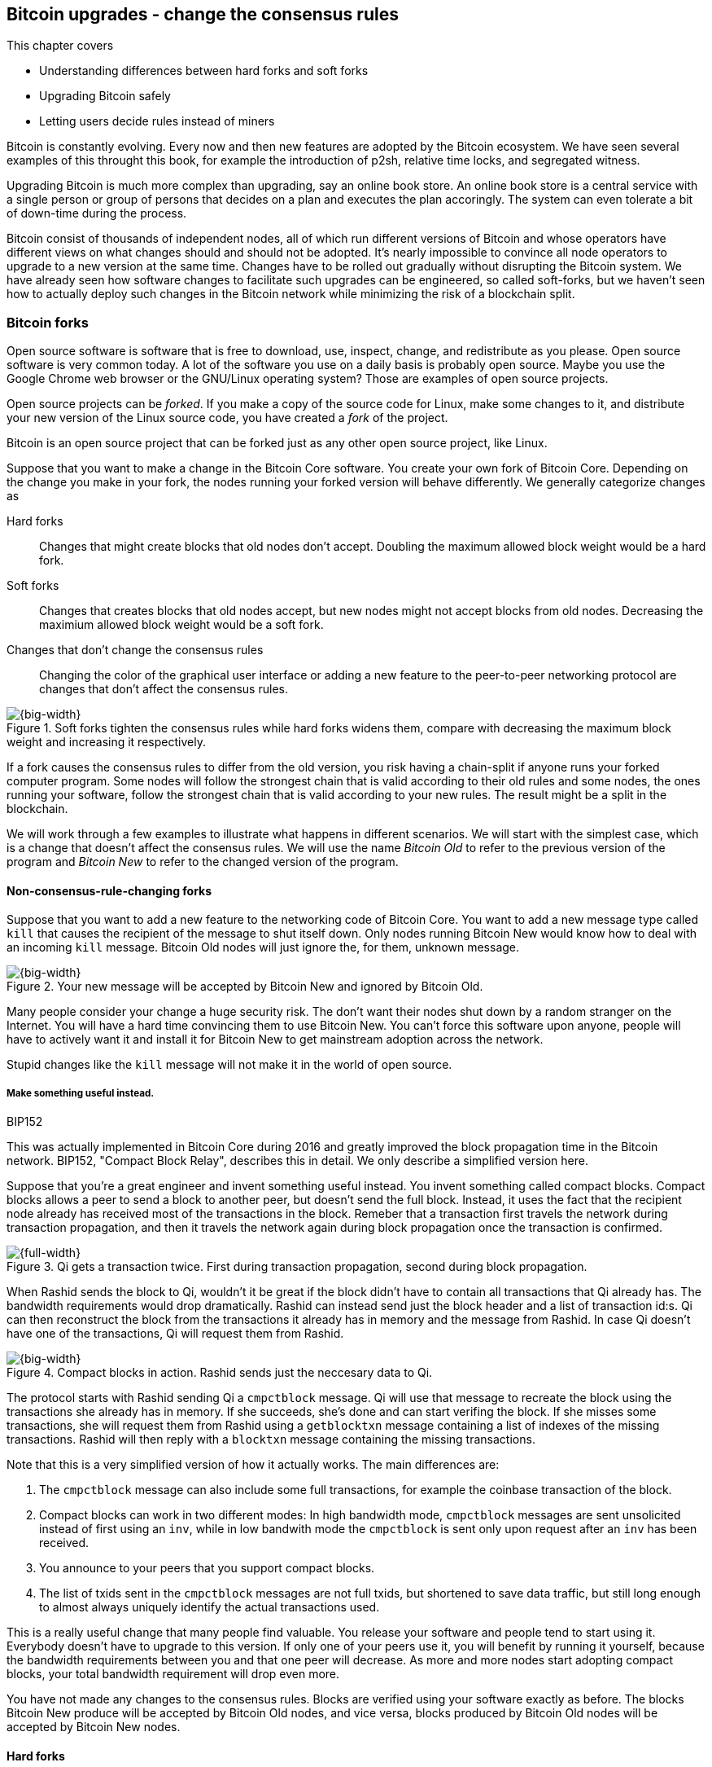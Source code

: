 [[ch11]]
== Bitcoin upgrades - change the consensus rules
:imagedir: {baseimagedir}/ch11

This chapter covers

* Understanding differences between hard forks and soft forks
* Upgrading Bitcoin safely
* Letting users decide rules instead of miners

Bitcoin is constantly evolving. Every now and then new features are
adopted by the Bitcoin ecosystem. We have seen several examples of
this throught this book, for example the introduction of p2sh,
relative time locks, and segregated witness.

Upgrading Bitcoin is much more complex than upgrading, say an online
book store. An online book store is a central service with a single
person or group of persons that decides on a plan and executes the
plan accoringly. The system can even tolerate a bit of down-time
during the process.

Bitcoin consist of thousands of independent nodes, all of which run
different versions of Bitcoin and whose operators have different views
on what changes should and should not be adopted. It's nearly
impossible to convince all node operators to upgrade to a new version
at the same time. Changes have to be rolled out gradually without
disrupting the Bitcoin system. We have already seen how software
changes to facilitate such upgrades can be engineered, so called
soft-forks, but we haven't seen how to actually deploy such changes in
the Bitcoin network while minimizing the risk of a blockchain split.

=== Bitcoin forks

Open source software is software that is free to download, use,
inspect, change, and redistribute as you please. Open source software
is very common today. A lot of the software you use on a daily basis
is probably open source. Maybe you use the Google Chrome web browser
or the GNU/Linux operating system? Those are examples of open source
projects.

Open source projects can be _forked_. If you make a copy of the source
code for Linux, make some changes to it, and distribute your new
version of the Linux source code, you have created a _fork_ of the
project.

Bitcoin is an open source project that can be forked just as any other
open source project, like Linux.

Suppose that you want to make a change in the Bitcoin Core
software. You create your own fork of Bitcoin Core. Depending on the
change you make in your fork, the nodes running your forked version
will behave differently. We generally categorize changes as

////
Dear twitter, is there a good name for a non-consensus-rule-changing fork? Is it even meaningful to talk about a fork if it's not changing the consensus rules? Do you consider a clone of of Bitcoin Core with a different GUI coloring theme a fork? Speak freely!


Yes, hell, the word "fork" is so infected with different meanings. Maybe avoid that word altogether. But then the reader won't be able to understand street bitcoin-lingo.

Code change: A change within the same code repository
Code clone: A clone of a repository
Soft consensus rule change: soft fork
Hard consensus rule change: hard fork
software change: a code change that's not a consensus rule change

A side bar explaining the street lingo.
////

Hard forks:: Changes that might create blocks that old nodes don't
accept. Doubling the maximum allowed block weight would be a hard
fork.

Soft forks:: Changes that creates blocks that old nodes accept, but
new nodes might not accept blocks from old nodes. Decreasing the
maximium allowed block weight would be a soft fork.

Changes that don't change the consensus rules:: Changing the color of
the graphical user interface or adding a new feature to the
peer-to-peer networking protocol are changes that don't affect the
consensus rules.

.Soft forks tighten the consensus rules while hard forks widens them, compare with decreasing the maximum block weight and increasing it respectively.
image::{imagedir}/hard-vs-soft-fork.svg[{big-width}]

If a fork causes the consensus rules to differ from the old version,
you risk having a chain-split if anyone runs your forked computer
program. Some nodes will follow the strongest chain that is valid
according to their old rules and some nodes, the ones running your
software, follow the strongest chain that is valid according to your
new rules. The result might be a split in the blockchain.

We will work through a few examples to illustrate what happens in
different scenarios. We will start with the simplest case, which is a
change that doesn't affect the consensus rules. We will use the name
_Bitcoin Old_ to refer to the previous version of the program and
_Bitcoin New_ to refer to the changed version of the program.

==== Non-consensus-rule-changing forks

Suppose that you want to add a new feature to the networking code of
Bitcoin Core. You want to add a new message type called `kill` that
causes the recipient of the message to shut itself down. Only nodes
running Bitcoin New would know how to deal with an incoming `kill`
message. Bitcoin Old nodes will just ignore the, for them, unknown
message.

.Your new message will be accepted by Bitcoin New and ignored by Bitcoin Old.
image::{imagedir}/kill-message.svg[{big-width}]

Many people consider your change a huge security risk. The don't want
their nodes shut down by a random stranger on the Internet. You will
have a hard time convincing them to use Bitcoin New. You can't force
this software upon anyone, people will have to actively want it and
install it for Bitcoin New to get mainstream adoption across the
network.

Stupid changes like the `kill` message will not make it in the world
of open source.

===== Make something useful instead.

[.inbitcoin]
.BIP152
****
This was actually implemented in Bitcoin Core during 2016 and greatly
improved the block propagation time in the Bitcoin network. BIP152,
"Compact Block Relay", describes this in detail. We only describe a
simplified version here.
****

Suppose that you're a great engineer and invent something useful
instead. You invent something called compact blocks. Compact blocks
allows a peer to send a block to another peer, but doesn't send the
full block. Instead, it uses the fact that the recipient node already
has received most of the transactions in the block. Remeber that a
transaction first travels the network during transaction propagation,
and then it travels the network again during block propagation once
the transaction is confirmed.

.Qi gets a transaction twice. First during transaction propagation, second during block propagation.
image::{imagedir}/qi-gets-the-transaction-twice.svg[{full-width}]

When Rashid sends the block to Qi, wouldn't it be great if the block
didn't have to contain all transactions that Qi already has. The
bandwidth requirements would drop dramatically. Rashid can instead
send just the block header and a list of transaction id:s. Qi can then
reconstruct the block from the transactions it already has in memory
and the message from Rashid. In case Qi doesn't have one of the
transactions, Qi will request them from Rashid.

.Compact blocks in action. Rashid sends just the neccesary data to Qi.
image::{imagedir}/compact-blocks.svg[{big-width}]

The protocol starts with Rashid sending Qi a `cmpctblock` message. Qi
will use that message to recreate the block using the transactions she
already has in memory. If she succeeds, she's done and can start
verifing the block. If she misses some transactions, she will request
them from Rashid using a `getblocktxn` message containing a list of
indexes of the missing transactions. Rashid will then reply with a
`blocktxn` message containing the missing transactions.

Note that this is a very simplified version of how it actually
works. The main differences are:

1. The `cmpctblock` message can also include some full transactions,
for example the coinbase transaction of the block.
2. Compact blocks can work in two different modes: In high bandwidth
mode, `cmpctblock` messages are sent unsolicited instead of first
using an `inv`, while in low bandwith mode the `cmpctblock` is sent
only upon request after an `inv` has been received.
3. You announce to your peers that you support compact blocks.
4. The list of txids sent in the `cmpctblock` messages are not full
txids, but shortened to save data traffic, but still long enough to
almost always uniquely identify the actual transactions used.

This is a really useful change that many people find valuable. You
release your software and people tend to start using it. Everybody
doesn't have to upgrade to this version. If only one of your peers use
it, you will benefit by running it yourself, because the bandwidth
requirements between you and that one peer will decrease. As more and
more nodes start adopting compact blocks, your total bandwidth
requirement will drop even more.

You have not made any changes to the consensus rules. Blocks are
verified using your software exactly as before. The blocks Bitcoin New
produce will be accepted by Bitcoin Old nodes, and vice versa, blocks
produced by Bitcoin Old nodes will be accepted by Bitcoin New
nodes.

==== Hard forks

.Hard fork
****
image::{imagedir}/2ndcol-hard-fork.svg[]
****

Suppose that you create a fork that changes the maximum allowed block
weight, discussed in <<increasing-the-block-size-limit>>, from
4,000,000 weight units (WU) to 8,000,000 WU. This would allow for more
transactions to be stuffed into each block. But on the other hand, a
higher limit may have a negative impact on some nodes in the Bitcoin
network as we talked about in <<block-size-limit>>.

Anyhow, you make this change and start using it in the Bitcoin
network. When your node receives a block from a Bitcoin Old node, you
will accept it because the block is definately ≤ 8,000,000 WU; The
Bitcoin Old node will not create blocks larger than 4,000,000 WU.

Suppose that you're a miner running Bitcoin New and you are lucky
enough to find a valid proof of work, you publish your block. This
block will definately be ≤ 8,000,000 WU, but it may or may not be ≤
4,000,000 WU. If it is ≤ 4,000,000 WU, it will be accepted by Bitcoin
Old nodes. But if not, your block will be rejected by Bitcoin Old
nodes. Your blockchain will diverge from the Bitcoin Old blockchain.

.Your node running Bitcoin New is a loser against the Bitcoin Old nodes. Bitcoin Old will discard all your blocks that violate the ≤ 4,000,000 WU rule.
image::{imagedir}/hard-fork-single-new-node.svg[{full-width}]

Whenever your Bitcoin New node mines a new block, it might get
rejected by the Bitcoin Old nodes depending on whether it is ≤
4,000,000 WU or not. For the blocks that gets rejected, you will have
wasted a lot of electricity and time on mining blocks that don't make
it into the main chain.

But suppose that a majority of the hash rate likes your new Bitcoin
New program and start using it instead of Bitcoin Old. What happens
then? Let's see how it plays out:

.A majority of the hash rate runs Bitcoin New. It seems to have caused a permanent chain split.
image::{imagedir}/hard-fork-majority-new-node.svg[{big-width}]

When a New node has mined a big block, all Bitcoin New nodes will try
to extend that new block, but all Bitcoin Old nodes will keep on
trying to extend the latest valid, according to Old rules, block.

The New nodes win more blocks over time than the Old nodes because
they collectively have more hash rate than the Old nodes. It seems
like the New nodes' branch will stay intact because it gets a
reassuring lead in accumulated proof of work.

The new nodes have created a successful chain split, it seems. But if
some miners decide to go back to running Bitcoin Old, or if additional
miners enter the race using Bitcoin Old nodes, so that Old gets a
majority of the hash rate again, the New chain may be facing problems:

.The New chain is wiped out because the Old chain becomes stronger.
image::{imagedir}/hard-fork-new-chain-reorg.svg[{full-width}]

When Bitcoin Old nodes have a hash rate majority they will outperform
the Bitcoin New nodes and eventually they will catch up with the New
nodes and surpass them. New nodes acknowledges that fact by switching
back to mining on the Old chain. We say that the branch created by the
New nodes was wiped out by a chain reorganization, commonly known as a
_reorg_.

===== Wipeout protection

Blocks created by Old nodes in the hard fork above are always
compatible with with New nodes. This means that there is a risk for a
reorg of the Bitcoin New chain.

This is not the case in all hard forks. Suppose for example that you
want to change the proof of work hash function from double SHA256 to
single SHA256. Then your blocks will always be rejected by Old nodes,
and conversely, blocks created by Bitcoin Old will always be rejected
by Bitcoin New nodes. A change like this is therefore guaranteed not
to get reorged by the Bitcoin Old branch.

[.gbinfo]
.Replay protection
****
Bitcoin Cash also implemented something called _replay protection_
that we will cover in <<replay-protection>>. It is used to protect
transactions to appear on both branches of a chain split and
effectively also serves as wipeout protection.
****

An example of this is an alternative cryptocurrency called _Bitcoin
Cash_. It was created through a hard fork of Bitcoin Core at block
height 478559. The main thing they did was to increase the maximum
base block size and remove segregated witness from the code. This
would make the Bitcoin Old chain compatible with Bitcoin New nodes, so
they would be vulnerable to wipeout. In order to protect against
Bitcoin New being wiped out in a reorg, they added _wipeout
protection_ by requiring the forking block to be greater than
1,000,000 bytes (1 MB).

.Bitcoin Cash protects against wipeout by requiring the first block after the chain split to be >1MB.
image::{imagedir}/bitcoin-cash-hard-fork.svg[{big-width}]

The result is that Bitcoin New nodes _cannot_ move back to the the
Bitcoin Old branch, because that branch has a block less than or equal
to 1 MB at height 478559.

==== Soft forks

.Soft fork
****
image::{imagedir}/2ndcol-soft-fork.svg[]
****

We have discussed soft forks several times throught this book. A soft
fork is a change in the consensus rules where blocks created by
Bitcoin New nodes are accepted by Bitcoin Old nodes. However, the
reverse is not true; Bitcoin New nodes might not accept a block
created by a Bitcoin Old node.

Segregated witness is an example of a soft fork. The change was
carefully designed so that old nodes doesn't fail in verifying blocks
that are valid according to New nodes. So all Bitcoin Old nodes will
accept any blocks from Bitcoin New nodes and incorporate them into the
blockchain.

On the other hand, a Bitcoin Old node *could* create a block that is
not valid according to Bitcoin New. For example, a non-segwit miner
could include into its block a transaction that spends a segwit output
as if it was an anyone-can-spend output.

.An old miner regards a segwit output as anyone can spend and adds a transaction that spends it with an empty signature script and no witness.
image::{imagedir}/spend-segwit-as-anyone-can-spend.svg[{full-width}]

Suppose that there is a single miner running Bitcoin New. Also assume
that the Old miners produce a block that's invalid according to New
nodes. The result would be that the Bitcoin Old nodes build a block
that's not accepted by the New miners. The New miners would ignore the
invalid Old block. This is the point where the blockchain splits in
two:

.The soft fork may cause a chain split if the Old nodes produce a block that New miners don't accept.
image::{imagedir}/soft-fork-single-new-node.svg[{big-width}]

In this situation, the Bitcoin Old chain is in risk of being wiped out
by a reorg. Suppose that some more miners decide to upgrade to Bitcoin
New and cause a hash rate majority to support the New
blockchain. After a while we will probably see a reorg:

.As people adopt Bitcoin New, your branch will cause a reorg for Bitcoin Old nodes.
image::{imagedir}/soft-fork-majority-new-node.svg[{full-width}]

The Bitcoin New branch will become the stronger branch and therefore,
the remaining Bitcoin Old will abandon their branch and start working
on the same branch as the Bitcoin New nodes. However, as soon as a
Bitcoin Old node creates a block that is invalid on New nodes, it will
will lose out on the block reward, because it will not be accepted on
the Bitcoin New branch.

==== Differences between hard and soft forks

Let's have a look at what differs soft forks from hard forks. As a general rule:

* A Hard fork _widens_ the rules. Bitcoin Cash is a hard fork.
* A soft fork _tightens_ the rules. Segregated witness is a soft fork.

This is a very simple, yet true, distinction. The effects of a chain
split caused by a hard fork vs a soft fork can be summarized as
follows:

Hard fork:: The New branch might get wiped out in a reorg. Use wipeout
  protection to avoid this. The Old branch can not be wiped out.
Soft fork:: The Old branch might get wiped out in a reorg. You can't
  protect the Old branch from wipeout becuase that would make this
  fork a hard fork. Remember that the definition of a soft fork is
  that Old nodes accept New blocks.

=== Transaction replay

Regardless the cause of a chain split, its effects are the same. Users
end up with two versions of their UTXOs. One version is spendable on
Old chain and one version is spendable on New chain. We effectively
have two cryptocurrencies, Bitcoin Old and Bitcoin New.

Suppose that a chain split has occured and you want to pay for a book
at an on-line book store.

.After a chain split you effectively have two versions of your UTXOs.
image::{imagedir}/utxos-in-chain-split-before-book-purchase.svg[{half-width}]


[.gbinfo]
.Value swings
****
If a chain split occurs it may have severe impact on the value of the
Bitcoins on the Old branch. The value per coin on the Bitcoin New
branch may or may not be known, it depends on if those coins are
widely traded yet.
****

You want to do this using Bitcoin Old, because that's what the on-line
book store wants.

You create your transaction as you've always done and
broadcast it. Your transaction will be accepted by the Bitcoin Old
nodes in the network because you spend a UTXO that exists on those
nodes. But your transaction is _also valid on the Bitcoin New nodes_
because you have the same UTXOs there as well.

.Your transaction to the book store is valid on both the Old branch and the New branch.
image::{imagedir}/old-new-utxo-sets.svg[{big-width}]

If your transaction propagates to a Bitcoin New miner and a Bitcoin
Old miner, it will probably end up in both branches of the blockchain.

.After a chain split you effectively have two versions of your UTXOs.
image::{imagedir}/utxos-in-chain-split.svg[{big-width}]

This is not what you intended. Your transactions has been _replayed_
on the Bitcoin New branch.

[[replay-protection]]
===== Replay protection

To protect users against replay during a chain split due to a hard
fork, the transaction format on the new chain can be changed in such a
way that the transaction is only valid on at most one branch.

When Bitcoin Cash did their hard fork, they made sure that
transactions made by Old wallets were not valid on New nodes and that
transactions made by New wallets were not valid on the Bitcoin Old
nodes.

.With replay protection, a transaction is only valid on one of the branches.
image::{imagedir}/bitcoin-cash-replay-protection.svg[{full-width}]

To achieve this, a transaction on the New branch has to use a new
SIGHASH type, FORKID, in all signatures of the transaction. This
SIGHASH type doesn't actually do anything, but using it makes the
transaction invalid on the Old chain and valid on the New chain. If a
transaction doesn't use FORKID, the transaction is valid on the Old
chain and invalid on the New chain.

Using a new SIGHASH type for signatures is of course not the only way
to achieve replay protection. Any change that makes transactions valid
on at most one chain will do. You can for example require that New
transactions subtract `01` from the spent txid. Suppose that the UTXO
you want to spend has the txid

[subs=normal]
 6bde18fff1a6d465de1e88b3e84edfe8db7daa1b1f7b8443965f389d8decac**08**

If you want to spend the UTXO on the Old chain, you use that hash in
the input of your transaction. If you want to spend the UTXO on the
New chain, you would use

[subs=normal]
 6bde18fff1a6d465de1e88b3e84edfe8db7daa1b1f7b8443965f389d8decac**07**

instead. Note that this is just a silly example, not a fully fledged
proposal.

// BIP 115 ????		Generic anti-replay protection using Script


[[deployment-mechanisms]]
=== Upgrade mechanisms

All non-urgent upgrades of Bitcoin so far has been made using soft
forks. Doing a soft fork safely is a hard problem, and the mechanisms
used to do them have evolved over time.

The main worry when doing a soft fork is that the blockchain splits in
two and stays that way over a significant amount of time. If that
happens, we effectively have two cryptocurrencies, causing confusion
to users.

==== Using coinbase signalling: BIP16

When pay-to-script-hash, p2sh, was introduced in 2012, the Bitcoin
community had no experience in upgrading. They had to come up with a
way to avoid a blockchain split. They implemented soft fork
_signalling_ using the coinbase; New miners signal support for p2sh by
putting the string `/P2SH/` into the coinbase of the blocks they
produce.

.A miner signals support for pay-to-script-hash by writing "/P2SH/" in the coinbase's signature script.
image::{imagedir}/p2sh-support-signalling.svg[{half-width}]

On a specific day the Bitcoin developers checked if at least 550 of
the last 1000 blocks contained `P2SH`. It did, so they made a new
software release that would start enforcing the p2sh rules on April 1
2012, the so called flag-day.

This worked out well and miners quickly adopted the soft fork and the
whole network upgraded within reasonable time. No split occurred
because at least 50% of the hash rate had upgraded prior to the
flag day.

==== Using incremented block version number signalling: BIP34, 66, 65

We haven't talked about it before but the block header comes with a
version. The version is encoded in the first four bytes before the
previous block hash.

.The block header contains a block version. The first blocks used version 1. 
image::{imagedir}/header-version-1.svg[{half-width}]

The version is the only thing missing from our previous block
headers. This is the actual 80 byte Bitcoin block header:

----
4 bytes  version
32 bytes previous block id
32 bytes merkle root
4 bytes  timestamp
4 bytes  target
4 bytes  nonce

Total 80 bytes
----

The block version can used to signal support for certain new features.

[.inbitcoin]
.BIP34
****
This BIP, "Block v2, Height in coinbase" describes both how to store
the height in the coinbase and how to deploy the change using version
numbers.
****

The first soft fork deployment using block version was done in
2013. This soft fork added a rule that all new blocks must contain the
height of the block in its coinbase transaction.

.BIP34 requires that all blocks contain the block height in the coinbase.
image::{imagedir}/height-in-coinbase.svg[{full-width}]

The _activation_ of the soft fork was performed in steps using block
version _signalling_ to avoid a blockchain split:

1. Miners and full nodes gradually started running the soft fork. The
soft fork increase the block version from 1 to 2. Note that its only
miners that run the soft fork that increase the block version.
+
.Miners that run the soft fork signal support for it by increasing their block versions.
image::{imagedir}/header-version-2.svg[{half-width}]

****
image::{imagedir}/relative-hash-rate-75.svg[]
****

[start=2]
2. Wait until 750 of the last 1000 blocks have version at
least 2. When this happens, the New miners probably have about 75% of
the hash rate.

3. Start rejecting newly produced version 2 blocks that don't contain
the height in the coinbase. These blocks are falsely signalling for
BIP34.


****
image::{imagedir}/relative-hash-rate-95.svg[]
****

[start=4]
4. Wait until 950 of the last 1000 blocks have version >= 2. When this
happens, the New miners have about 95% of the hash rate.

5. Start rejecting all new blocks with version 1. All miners producing
version 1 blocks will be losers because 95% of the hash rate rejects
those blocks. The hope is that miners that still haven't upgraded
would do so quickly to not lose too much money on mining worthless
blocks.

During step 1, nothing has changed. Only Old rules are in effect. But
when 750 of the last 1000 blocks have version 2, we enter the next
step. Here, nodes running the soft fork start ensuring that every new
block of version 2 has the height in the coinbase. If not, the block
is dropped. This is because there might be nodes deliberately or
accidentally using block version 2 for other purposes than this soft
fork. The 75% rule removes "false positives" when evaluating the 95%
rule.

From this point, some Old miner _could_ cause a chain split by
creating a block of version 2 that violates the "height in coinbase"
rule. The Old miners would build on top of that block while the New
miners would build on top of the previous block. However, the New
miners _probably_ (depending on the amount of "false" version 2
signalling) have more hash rate and will outperform the Old miners and
wipe out their Old branch.

When a greater portion of the blocks, 95% of the last 1000, signals
support with version 2 blocks, the last step, 5, is entered. From this
point forward, all new blocks with version <2 will be dropped.

Why did we go through these stages? It's not entirely clear why the
75% rule was used, but it does remove false positives as described
above. The deployment might have worked fine with just the 95%
rule. We will not explore the rationale behind the 75% rule, just
accept that it was used for this deployment and a few other
deployments. The following soft forks were introduced using this
mechanism:

[[block-version-number-deployments]]
.Features deployed using incremented block version
|===
| BIP | Name | Date | Block version

| BIP34 | Block v2, Height in Coinbase | March 2013 | 2
| BIP66 | Strict DER Encoding | July 2015 | 3
| BIP65 | OP_CHECKLOCKTIMEVERIFY | December 2015 | 4
|===

The upgrade mechanism used above is called a _miner activated_ soft
fork. That's because it's the miners that start enforcing the new
rules and all or most full nodes will follow, because the New blocks
are accepted by both Old and New full nodes.

==== Using block version bits signalling, BIP9

[.inbitcoin]
.BIP9
****
This BIP specifies a standard for how to use the version field of the
block header to perform multiple simultaneous deployments.
****

The developers of Bitcoin collected a lot of experience from previous
soft forks. A few problems needed to be addressed:

* You can only deploy one soft fork at a time.
* Used block versions can not be reused for new purposes.

The most annoying problem is that you can't roll out multiple soft
forks at once. This is because previous deployment mechanisms, for
example the one used for BIP34, checked if the version of a block were
greater than or equal to a certain number, for example 2.

Suppose that you wanted to deploy both BIP34 and BIP66
simultaneously. BIP34 would use block version 2 and BIP66 would use
block version 3. This would mean that you can't selectively signal
support for only BIP66, because you would also have to signal support
for BIP34, because your block's version 3 is greater than or equal
to 2.

===== Solution

They came up with a bitcoin improvement proposal, BIP9, that describes
a process for how to safely deploy several soft forks
simultaneoulsy.

This process also uses the block version, but in a different way. They
decided to change the way the block version bytes are
interpreted. Block versions that has the top 3 bits set to exactly
`001` will be treated differently.

First of all, all such block versions are greater that 4 because the
smallest such block version is `20000000` which is a lot bigger than
`00000004`, so the blocks using BIP9 will always support the already
deployed BIP34, 66 and 65. Good.

Next, the 29 bits to the right of the leftmost `001` bits can be used
to signal support for at most 29 simultaneous soft forks.

.The block version is treated differently. Each of the right 29 bits can signal for different proposals.
image::{imagedir}/version-bits.svg[{full-width}]

Each of the version bits, the 29 right-most bits, can be used to
independently deploy a single feature or a group of features. If a bit
is set to `1`, it means that the miner that produced the block support
the feature represented by that bit number.

A number of parameters need to be defined for each deployable feature:

name:: A short, but descriptive name for the feature.
bit:: The number of the bit to use for signalling.
start time:: What time to start monitoring for miner support.
timeout:: A time when the deployment will be considered failed.

The deployment goes through a number of _states_. The state is updated
_after each retarget period_ as follows:

.State transitions happens every 2016 blocks.
image::{imagedir}/bip9-states.svg[{full-width}]

When comparing block times to the start time and timeout, we always
use median time past as described in <<timestamp-rules>>. This is to
make it harder for miners to manipulate the state transitions and to
make sure that each successive block has a time greater than the
previous block.

==== Use BIP9 to deploy relative lock time

[.inbitcoin]
.BIPs 68, 112, 113
****
This "feature" is actually a group of BIPs that collectively make the
relative lock time work.
****

Let's look at an example of how a deployment using version bits can
play out. We will look at how relative lock time was deployed. The
developers of this new feature defined the following BIP9 parameters:

----
name: csv
bit: 0
start time: 2016-05-01 00:00:00
timeout:    2017-05-01 00:00:00
----

The timeout was one year after the start time, which gave the miners
about one year to upgrade to the soft fork implementing this feature.

Here are the state transitions that occurred:

.BIP9 deployment of csv. It went well.
image::{imagedir}/bip9-relative-lock-time-states.svg[{full-width}]

/////
let's look at it in a bit finer detail:

.States of the BIP9 deployment of relative lock time.
[%autowidth,role="widetable"]
|===
| State | Date (median time past) | Block height | Why?

| *DEFINED* | 2009-01-03 18:15 | 0    	  | All features are, by definition in BIP9, DEFINED since block 0
| ...     | ...              | ... | ...
| DEFINED | 2016-05-01 00:11 | 409643   | Median past time has passed start time, but retarget period need to finish
| DEFINED | 2016-05-11 04:18 | 411263 | The last block before retarget
| *STARTED* | 2016-05-11 04:29 | 411264 | The first retarget causes state to change to STARTED
| STARTED | 2016-05-24 21:02 | 413280 | Stay in STARTED, because < 1916 (95%) of last 2016 blocks signal support for csv
| STARTED | 2016-06-08 02:02 | 415296 | Stay in STARTED, because < 1916 (95%) of last 2016 blocks signal support for csv
| *LOCKED_IN* | 2016-06-21 04:49 | 417312 | LOCKED_IN because the last retarget period has >= 1916 blocks supporting csv
| *ACTIVE* | 2016-07-04 21:44 | 419328 | Active because it's exactly one retarget after LOCKED_IN
|===
/////
This deployment went fast and smooth. It took only 3 retarget periods
for 95% of the miners to upgrade to the new software.

Unfortunately, all deployments aren't as smooth.

==== Use BIP9 to deploy SegWit

****
image::{imagedir}/segwit-lets-deploy.svg[]
****

The deployment of segregated witness, described in <<ch10>>, also used
BIP9 for its deployment, but things didn't work out as anticipated. It
started out the same way as with csv above. The parameters selected
for this deployment was:

----
name: segwit
bit: 1
start time: 2016-11-15 00:00:00
timeout:    2017-11-15 00:00:00
----

A new version of Bitcoin Core was released with the above segwit
deployment parameters. Users adopted this new version pretty quickly,
but for some reason, miners seemed hesitant. The signalling plataued
at around 30% and the deployment process got stuck in the `STARTED`
state:

.The segwit deployment didn't proceed as anticipated.
image::{imagedir}/bip9-segwit-stuck-started.svg[{full-width}]

If the deployment times out and enters the `FAILED` state, a whole new
deployment cycle has to be put in place and executed which may take
yet another year.

===== Conflicts of interest

****
image::{imagedir}/segwit2x-double-size.svg[]
****

Another proposal was also discussed in parallel. This proposal was
known as _Segwit2x_. This was a proposal to activate segwit _and_
increase the maximum block weight via a hard fork. This proposal would
use BIP9 with version bit 4 to signal support. Bitcoin Core didn't
show any interest in this proposal, but the Bitcoin Core software
repository was forked under the name btc1 by a group of people where
the proposal was implemented. The threshold would be 80% of the last
2016 blocks in order to lock in segwit.

There seemed to be a discrepancty between what full nodes wanted and
what miners wanted. Some rumours and theories floated around about
what actually cased this discrepancy. We will not go into that here,
but stick to what we know.

===== User activated soft fork

****
image::{imagedir}/uasf.svg[]
****

In the midst of all this, another proposal, BIP148, surfaced that
would start dropping blocks that didn't signal bit 1, segwit, on
2017-08-01. The effect of this would be that nodes running BIP148
would experience a 100% adoption of BIP141, and that would cause
BIP141 to lock in after at most two retargets. This is what's known as
a user-activated soft fork. Users, the ones running full nodes,
collectively decide that they will start applying new rules, and if
miners don't comply, their blocks will be discarded.

This was an attempt at forcing the deployment of segwit in spite of
hesitant miners.

Some groups, especially the Bitcoin Core team, thought this proposal
was too risky. It could case a chain split if not a majority of the
hash rate would signal for segwit. But there was also a group of
people wanting to move forward with BIP148 regardless. This caused
some worry in the Bitcoin community.

===== A proposal to bridge the groups

****
image::{imagedir}/2ndcol-bip91-kumbaya.svg[]
****

We had the stalled segwit deployment, an alternate segwit2x fork
coming that many miners seem to want and a group of impatient users
wanting to enforce segwit using BIP148.

To avoid a timeout of the segwit deployment, which would further delay
segwit, and to avoid a possible blockchain split by BIP148, and to
please the segwit 2x crowd, a new BIP was written. BIP91 would satisfy
both of the above groups. It would use BIP9 with a custom threshold:

----
name: segsignal
bit: 4
start time: 2017-06-01 00:00:00
timeout: 2017-11-15 00:00:00
Period: 336 blocks
Threshold: 269 blocks (80%)
Ceases to be active when segwit is locked_in (or failed).
----

This BIP does it a bit differently than normal BIP9 deployments. It
uses a shorter period, 336 blocks instead of 2016 blocks, and it
uses a lower threshold, 80% instead of 95%.

While active, this BIP will behave like BIP148. This means that all
blocks that don't signal bit 1 (segwit) will be rejected. Note how
this is compatible with both BIP148 and segwit2x. It will signal using
bit 4 which is the same bit as segwit2x would use, and it will enforce
segwit lock-in by rejecting non-bit-1-signaling blocks.

The BIP was not implemented in Bitcoin Core, but in a forked version
of Bitcoin Core. This version quickly got broad adoption among miners
and on 2017-07-21 the BIP got LOCKED_IN.

.BIP91 updates its state every 336 blocks instead of the usual 2016. This went fast.
image::{imagedir}/bip91-states.svg[{full-width}]

It activated three days after `LOCKED_IN`. Note that it was mainly
miners who adopted BIP91. Normal users typically used Bitcoin Core
that didn't implement BIP91.

When miners activated BIP91, they started dropping blocks that didn't
signal bit 1 which is the bit for the `segwit` deployment. The result
was that non-bit-1 blocks didn't make it into the strongest chain,
which quickly forced the remaining miners to upgrade to segwit
signaling blocks to avoid mining on a minority chain.

Since most miners were quickly starting to signal segwit, BIP141 got
LOCKED_IN at 2017-08-09 and ACTIVE on 2017-08-24:

.Segwit finally activates thanks to BIP91.
image::{imagedir}/bip9-segwit-active.svg[{full-width}]

Normal non-mining users, merchants and exchanges didn't have to do
anything particular to stay on the strongest chain, since their
software (normal segwit-enabled software) will follow the stongest
valid chain. This means that BIP141 would get LOCKED_IN and ACTIVE for
all users and miners at the same time.

===== Lessons learned

The events that occurred during segwit deployment was not
anticipated. Few people thought that miners would refuse to adopt
BIP141. Yet, that's what happened.

It was made very clear that BIP9 is not an ideal way to deploy soft
forks. It gives 5% of the hash rate a veto against any BIP9 deployed
proposal. Since several miners each control more that 5% of the total
hash rate, it means that any one of these individual entities can
block a system upgrade.

[.important]

As we noted in <<trust-in-lisa>>, we pay miners to perform correct,
honest confirmations of transations. We don't pay them to decide the
rules, we pay them to _follow_ the rules. The rules are decided
collectively by everyone, you and me, by running our Bitcoin software
of choice.

Think about that.

Suppose that 99% of the Bitcoin users (end-users, exchanges,
merchants, etc) want a rule change, for example smaller blocks, which
would be a soft fork. But no miner wants that, they refuse to
comply. Suppose also that users changes their software to drop all big
blocks after a certain block height.

What would happen when that block height has passed? Miners that
produce big blocks will build a blockchain that the users will deem
invalid. The value of the block rewards in the "miner" chain will be
unknown, because the exchanges don't deal with the miner chain. Miners
will not be able to exchange their block rewards to pay their
electricity bills. Even if the electicity provider takes Bitcoin, the
miners would not be able to pay with their block rewards because the
electricity provider won't accept the miner's blocks as valid. The
electricity provider is also a Bitcoin user, remember?

But if a single miner decides to comply with the users' demand the
blocks produced by that miner will be the only blocks actually
accepted by users. The incentives for miners to comply with the will
of the economic majority are pretty clear.

To make use of this insight a new deployment mechanism is in the
making. It's generally called _user activated soft fork_. The general
idea is to start with a BIP9-like deployment but with the exception
that if the deployment doesn't get LOCKED_IN well before the timeout,
blocks that don't signal will be dropped. This will effectively cause
a 100% compliance because non-compliant blocks don't count anymore.


=== NOTES

BIP141:
Deployed using BIP9
name: segwit
bit: 1
start time: 2016-11-15
timeout: 2017-11-15
LOCKED_IN: 2017-08-09 479808
ACTIVE: 2017-08-24 481824

BIP148:
If segwit not locked in before 2017-08-01, this BIP will be active
2017-08-01 -- 2017-11-15. Not active after segwit locked_in. While
active bit 1 is required. Other blocks will be dropped.

BIP149:
Sets service bit 5 "NODE_UAWITNESS".
Deployed with BIP8 using "segwit" bit 1.
start time: 2017-11-16
timeout: 2018-07-04

NYA (segwit2x):
First signal intent with "NYA" in coinbase.
Then:
BIP9 deployment of segwit
bit: 4
threshold 80%
Double max base block size within 3 months from segwit activation.

BIP91:
Threshold: 269/336 (80%)
name: segsignal
bit: 4
start time: 2017-06-01
timeout: 2017-11-15
LOCKED_IN: 2017-07-21 
ACTIVE: 2018-07-23 477120
Not active after LOCKED_IN
While active, drop non-segwit-signalling (bit 1) blocks

Miners can lie. See BIP66 split.


00000020 version
43e5b896e096647ec482ee5724fd474162d5f92a85e808000000000000000000 prevBlock
10d805440f29e72daff5539ac02c3455065b32e42d94f087f7b8909c279c794e merkleRoot
c7529d5a timestamp
a3895517 target
4412ae89 nonce

Catastrophic bug?


Todo:

Update stats with css class "movingtarget"


Less important todos: 

Explain nothing-up-my-sleeve in ch04.

Section on pruning

payment channel

lightning

Bitcoin's confirmation times (several minutes) and relatively high
transaction fees, see <<bitcoin-at-a-glance>>, can be a showstopper
for small quick payments, like when you buy your morning coffee on
your way to work. You don't want to wait 10 minutes at the cafe. We
noted in <<when-not-to-use-bitcoin>> that technical solutions are on
their way to solve this problem. We will explain payment channels that
lets you make tiny payments nearly instantaneous. Payment channels
lays the groundworks for higher level systems, like the Lightning
Network.

From p2r5: Make Chapter 4 some more straight an “easy”.



Open questions:

* Does anyone here know why the sequence of other inputs are zeroed
  when signing with SIGHASH_NONE or SIGHASH_SINGLE? Doesn't that
  interfere with relative lock time and RBF opt-in?

Closed questions:

* Why do Bernanke outputs have values >0? Do they have to?
** No they don't have to. There's no policy agains value >0 today, and
   there (probably) weren't any back then.

* Can we really save storage and or bandwidth between full nodes with segwit?
** Yes, but not right now. Witnessless mode is not implemented.

* How can you make a relative lock-time transaction that is not opt-in RBF?
** opt-in RBF is seq<0xffffffff-1 while rel-lock-time is 0x7fffffff-0x00000000

* Is it possible that there are other yet unknown ways to malleate a signature than the "-S" trick? Or maybe even known ones? I refer only to inherent ECDSA signature malleability.
** Yes it's possible according to wumpus in bitcoin-core-dev

